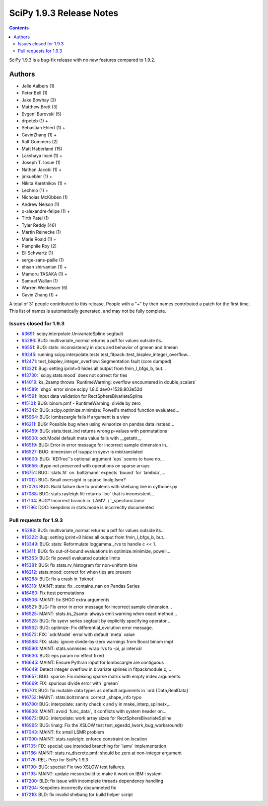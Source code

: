 ==========================
SciPy 1.9.3 Release Notes
==========================

.. contents::

SciPy 1.9.3 is a bug-fix release with no new features
compared to 1.9.2.

Authors
=======

* Jelle Aalbers (1)
* Peter Bell (1)
* Jake Bowhay (3)
* Matthew Brett (3)
* Evgeni Burovski (5)
* drpeteb (1) +
* Sebastian Ehlert (1) +
* GavinZhang (1) +
* Ralf Gommers (2)
* Matt Haberland (15)
* Lakshaya Inani (1) +
* Joseph T. Iosue (1)
* Nathan Jacobi (1) +
* jmkuebler (1) +
* Nikita Karetnikov (1) +
* Lechnio (1) +
* Nicholas McKibben (1)
* Andrew Nelson (1)
* o-alexandre-felipe (1) +
* Tirth Patel (1)
* Tyler Reddy (46)
* Martin Reinecke (1)
* Marie Roald (1) +
* Pamphile Roy (2)
* Eli Schwartz (1)
* serge-sans-paille (1)
* ehsan shirvanian (1) +
* Mamoru TASAKA (1) +
* Samuel Wallan (1)
* Warren Weckesser (6)
* Gavin Zhang (1) +

A total of 31 people contributed to this release.
People with a "+" by their names contributed a patch for the first time.
This list of names is automatically generated, and may not be fully complete.

Issues closed for 1.9.3
-----------------------

* `#3691 <https://github.com/scipy/scipy/issues/3691>`__: scipy.interpolate.UnivariateSpline segfault
* `#5286 <https://github.com/scipy/scipy/issues/5286>`__: BUG: multivariate_normal returns a pdf for values outside its...
* `#6551 <https://github.com/scipy/scipy/issues/6551>`__: BUG: stats: inconsistency in docs and behavior of gmean and hmean
* `#9245 <https://github.com/scipy/scipy/issues/9245>`__: running scipy.interpolate.tests.test_fitpack::test_bisplev_integer_overflow...
* `#12471 <https://github.com/scipy/scipy/issues/12471>`__: test_bisplev_integer_overflow: Segmentation fault (core dumped)
* `#13321 <https://github.com/scipy/scipy/issues/13321>`__: Bug: setting iprint=0 hides all output from fmin_l_bfgs_b, but...
* `#13730 <https://github.com/scipy/scipy/issues/13730>`__: \`scipy.stats.mood\` does not correct for ties
* `#14019 <https://github.com/scipy/scipy/issues/14019>`__: ks_2samp throws \`RuntimeWarning: overflow encountered in double_scalars\`
* `#14589 <https://github.com/scipy/scipy/issues/14589>`__: \`shgo\` error since scipy 1.8.0.dev0+1529.803e52d
* `#14591 <https://github.com/scipy/scipy/issues/14591>`__: Input data validation for RectSphereBivariateSpline
* `#15101 <https://github.com/scipy/scipy/issues/15101>`__: BUG: binom.pmf - RuntimeWarning: divide by zero
* `#15342 <https://github.com/scipy/scipy/issues/15342>`__: BUG: scipy.optimize.minimize: Powell's method function evaluated...
* `#15964 <https://github.com/scipy/scipy/issues/15964>`__: BUG: lombscargle fails if argument is a view
* `#16211 <https://github.com/scipy/scipy/issues/16211>`__: BUG: Possible bug when using winsorize on pandas data instead...
* `#16459 <https://github.com/scipy/scipy/issues/16459>`__: BUG: stats.ttest_ind returns wrong p-values with permutations
* `#16500 <https://github.com/scipy/scipy/issues/16500>`__: odr.Model default meta value fails with __getattr__
* `#16519 <https://github.com/scipy/scipy/issues/16519>`__: BUG: Error in error message for incorrect sample dimension in...
* `#16527 <https://github.com/scipy/scipy/issues/16527>`__: BUG: dimension of isuppz in syevr is mistranslated
* `#16600 <https://github.com/scipy/scipy/issues/16600>`__: BUG: \`KDTree\`'s optional argument \`eps\` seems to have no...
* `#16656 <https://github.com/scipy/scipy/issues/16656>`__: dtype not preserved with operations on sparse arrays
* `#16751 <https://github.com/scipy/scipy/issues/16751>`__: BUG: \`stats.fit\` on \`boltzmann\` expects \`bound\` for \`lambda\`,...
* `#17012 <https://github.com/scipy/scipy/issues/17012>`__: BUG: Small oversight in sparse.linalg.lsmr?
* `#17020 <https://github.com/scipy/scipy/issues/17020>`__: BUG: Build failure due to problems with shebang line in cythoner.py
* `#17088 <https://github.com/scipy/scipy/issues/17088>`__: BUG: stats.rayleigh.fit: returns \`loc\` that is inconsistent...
* `#17104 <https://github.com/scipy/scipy/issues/17104>`__: BUG? Incorrect branch in \`LAMV\` / \`_specfunc.lamv\`
* `#17196 <https://github.com/scipy/scipy/issues/17196>`__: DOC: keepdims in stats.mode is incorrectly documented


Pull requests for 1.9.3
-----------------------

* `#5288 <https://github.com/scipy/scipy/pull/5288>`__: BUG: multivariate_normal returns a pdf for values outside its...
* `#13322 <https://github.com/scipy/scipy/pull/13322>`__: Bug: setting iprint=0 hides all output from fmin_l_bfgs_b, but...
* `#13349 <https://github.com/scipy/scipy/pull/13349>`__: BUG: stats: Reformulate loggamma._rvs to handle c << 1.
* `#13411 <https://github.com/scipy/scipy/pull/13411>`__: BUG: fix out-of-bound evaluations in optimize.minimize, powell...
* `#15363 <https://github.com/scipy/scipy/pull/15363>`__: BUG: fix powell evaluated outside limits
* `#15381 <https://github.com/scipy/scipy/pull/15381>`__: BUG: fix stats.rv_histogram for non-uniform bins
* `#16212 <https://github.com/scipy/scipy/pull/16212>`__: stats.mood: correct for when ties are present
* `#16288 <https://github.com/scipy/scipy/pull/16288>`__: BUG: fix a crash in \`fpknot\`
* `#16318 <https://github.com/scipy/scipy/pull/16318>`__: MAINT: stats: fix _contains_nan on Pandas Series
* `#16460 <https://github.com/scipy/scipy/pull/16460>`__: Fix ttest permutations
* `#16506 <https://github.com/scipy/scipy/pull/16506>`__: MAINT: fix SHGO extra arguments
* `#16521 <https://github.com/scipy/scipy/pull/16521>`__: BUG: Fix error in error message for incorrect sample dimension...
* `#16525 <https://github.com/scipy/scipy/pull/16525>`__: MAINT: stats.ks_2samp: always emit warning when exact method...
* `#16528 <https://github.com/scipy/scipy/pull/16528>`__: BUG: fix syevr series segfault by explicitly specifying operator...
* `#16562 <https://github.com/scipy/scipy/pull/16562>`__: BUG: optimize: Fix differential_evolution error message.
* `#16573 <https://github.com/scipy/scipy/pull/16573>`__: FIX: \`odr.Model\` error with default \`meta\` value
* `#16588 <https://github.com/scipy/scipy/pull/16588>`__: FIX: stats: ignore divide-by-zero warnings from Boost binom impl
* `#16590 <https://github.com/scipy/scipy/pull/16590>`__: MAINT: stats.vonmises: wrap rvs to -pi, pi interval
* `#16630 <https://github.com/scipy/scipy/pull/16630>`__: BUG: eps param no effect fixed
* `#16645 <https://github.com/scipy/scipy/pull/16645>`__: MAINT: Ensure Pythran input for lombscargle are contiguous
* `#16649 <https://github.com/scipy/scipy/pull/16649>`__: Detect integer overflow in bivariate splines in fitpackmodule.c,...
* `#16657 <https://github.com/scipy/scipy/pull/16657>`__: BUG: sparse: Fix indexing sparse matrix with empty index arguments.
* `#16669 <https://github.com/scipy/scipy/pull/16669>`__: FIX: spurious divide error with \`gmean\`
* `#16701 <https://github.com/scipy/scipy/pull/16701>`__: BUG: fix mutable data types as default arguments in \`ord.{Data,RealData}\`
* `#16752 <https://github.com/scipy/scipy/pull/16752>`__: MAINT: stats.boltzmann: correct _shape_info typo
* `#16780 <https://github.com/scipy/scipy/pull/16780>`__: BUG: interpolate: sanity check x and y in make_interp_spline(x,...
* `#16836 <https://github.com/scipy/scipy/pull/16836>`__: MAINT: avoid \`func_data\`, it conflicts with system header on...
* `#16872 <https://github.com/scipy/scipy/pull/16872>`__: BUG: interpolate: work array sizes for RectSphereBivariateSpline
* `#16965 <https://github.com/scipy/scipy/pull/16965>`__: BUG: linalg: Fix the XSLOW test test_sgesdd_lwork_bug_workaround()
* `#17043 <https://github.com/scipy/scipy/pull/17043>`__: MAINT: fix small LSMR problem
* `#17090 <https://github.com/scipy/scipy/pull/17090>`__: MAINT: stats.rayleigh: enforce constraint on location
* `#17105 <https://github.com/scipy/scipy/pull/17105>`__: FIX: special: use intended branching for \`lamv\` implementation
* `#17166 <https://github.com/scipy/scipy/pull/17166>`__: MAINT: stats.rv_discrete.pmf: should be zero at non-integer argument
* `#17176 <https://github.com/scipy/scipy/pull/17176>`__: REL: Prep for SciPy 1.9.3
* `#17190 <https://github.com/scipy/scipy/pull/17190>`__: BUG: special: Fix two XSLOW test failures.
* `#17193 <https://github.com/scipy/scipy/pull/17193>`__: MAINT: update meson.build to make it work on IBM i system
* `#17200 <https://github.com/scipy/scipy/pull/17200>`__: BLD: fix issue with incomplete threads dependency handling
* `#17204 <https://github.com/scipy/scipy/pull/17204>`__: Keepdims incorrectly documneted fix
* `#17210 <https://github.com/scipy/scipy/pull/17210>`__: BLD: fix invalid shebang for build helper script
